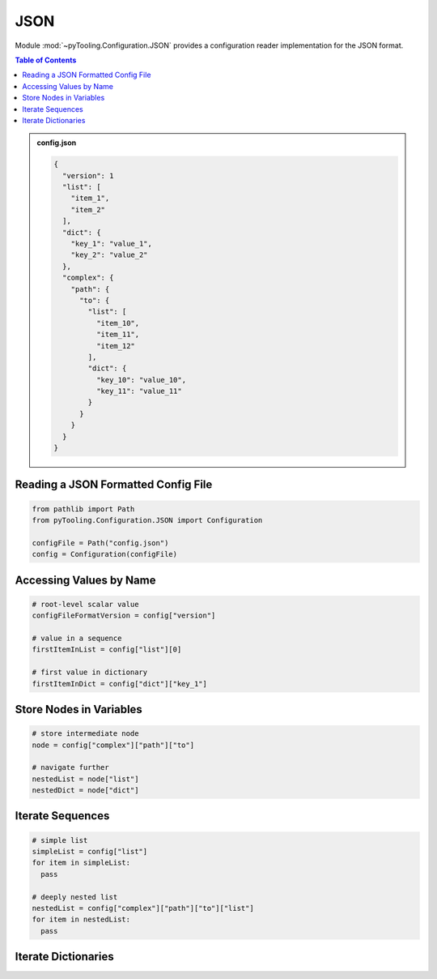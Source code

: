 .. _CONFIG/FileFormat/JSON:

JSON
****

Module :mod:`~pyTooling.Configuration.JSON` provides a configuration reader implementation for the JSON format.

.. contents:: Table of Contents
   :local:
   :depth: 1

.. admonition:: config.json

   .. code-block:: json

      {
        "version": 1
        "list": [
          "item_1",
          "item_2"
        ],
        "dict": {
          "key_1": "value_1",
          "key_2": "value_2"
        },
        "complex": {
          "path": {
            "to": {
              "list": [
                "item_10",
                "item_11",
                "item_12"
              ],
              "dict": {
                "key_10": "value_10",
                "key_11": "value_11"
              }
            }
          }
        }
      }

.. seealso::

   ECMA Standard 404
     https://www.ecma-international.org/publications-and-standards/standards/ecma-404/
   Official JSON Website
     https://www.json.org/json-en.html
   Wikipedia
     https://en.wikipedia.org/wiki/JSON


Reading a JSON Formatted Config File
====================================

.. code-block:: python

   from pathlib import Path
   from pyTooling.Configuration.JSON import Configuration

   configFile = Path("config.json")
   config = Configuration(configFile)


Accessing Values by Name
========================

.. code-block:: python

   # root-level scalar value
   configFileFormatVersion = config["version"]

   # value in a sequence
   firstItemInList = config["list"][0]

   # first value in dictionary
   firstItemInDict = config["dict"]["key_1"]


Store Nodes in Variables
========================

.. code-block:: python

   # store intermediate node
   node = config["complex"]["path"]["to"]

   # navigate further
   nestedList = node["list"]
   nestedDict = node["dict"]


Iterate Sequences
=================

.. code-block:: python

   # simple list
   simpleList = config["list"]
   for item in simpleList:
     pass

   # deeply nested list
   nestedList = config["complex"]["path"]["to"]["list"]
   for item in nestedList:
     pass

Iterate Dictionaries
====================

.. todo:: JSON:: Needs documentation
